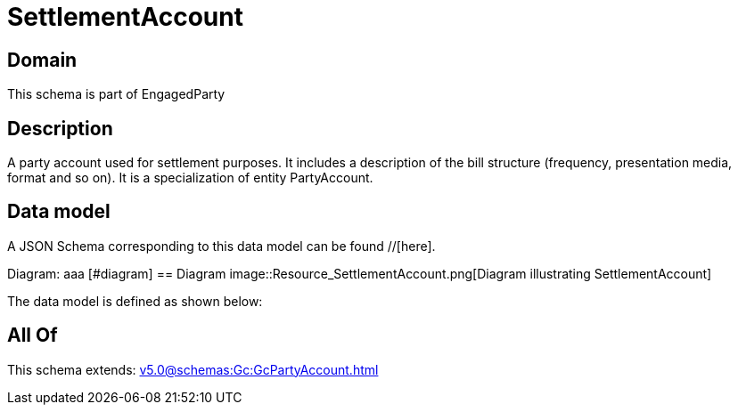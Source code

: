 = SettlementAccount

[#domain]
== Domain

This schema is part of EngagedParty

[#description]
== Description
A party account used for settlement purposes. It includes a description of the bill structure (frequency, presentation media, format and so on). It is a specialization of entity PartyAccount.


[#data_model]
== Data model

A JSON Schema corresponding to this data model can be found //[here].

Diagram:
aaa
            [#diagram]
            == Diagram
            image::Resource_SettlementAccount.png[Diagram illustrating SettlementAccount]
            

The data model is defined as shown below:


[#all_of]
== All Of

This schema extends: xref:v5.0@schemas:Gc:GcPartyAccount.adoc[]
